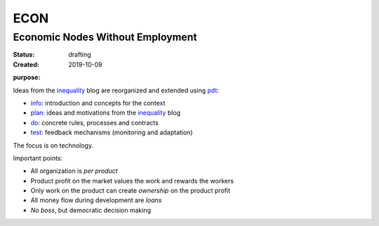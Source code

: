 .. encoding: utf-8
.. vim: syntax=rst

####
ECON
####

*********************************
Economic Nodes Without Employment
*********************************

:Status: drafting
:Created: 2019-10-09

.. _`infopurpose`:

:purpose:

Ideas from the `inequality`_ blog
are reorganized and extended using `pdt`_:

- `info`_: introduction and concepts for the context
- `plan`_: ideas and motivations from the `inequality`_ blog
- `do`_: concrete rules, processes and contracts
- `test`_: feedback mechanisms (monitoring and adaptation)

The focus is on technology.

Important points:

- All organization is *per product*
- Product profit on the market values the work and rewards the workers
- Only work on the product can create *ownership* on the product profit
- All money flow during development are *loans*
- *No boss*, but democratic decision making

.. _`info`: https://github.com/rpuntaie/econ/blob/master/info.rst
.. _`plan`: https://github.com/rpuntaie/econ/blob/master/motivation.rst
.. _`do`: https://github.com/rpuntaie/econ/blob/master/econ-1.0.rst
.. _`test`: https://github.com/rpuntaie/econ/blob/master/test.rst
.. _`pdt`: https://github.com/rpuntaie/pdt
.. _`inequality`: https://rolandpuntaier.blogspot.com/2019/05/employmentinequality.html
